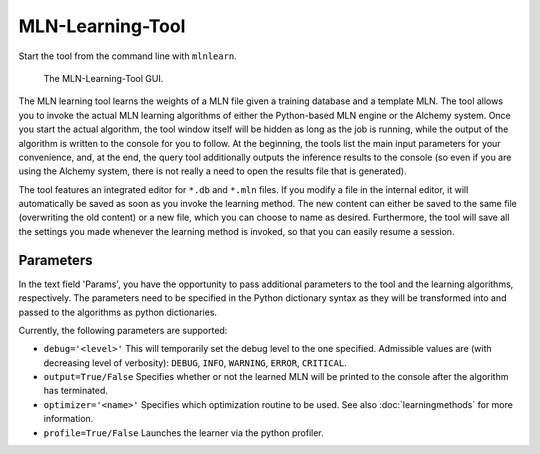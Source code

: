 
MLN-Learning-Tool
=================

Start the tool from the command line with ``mlnlearn``.

.. figure:: _static/mlnlearningtool.png

   The MLN-Learning-Tool GUI.

The MLN learning tool learns the weights of a MLN file given a 
training database and a template MLN. The tool allows you to invoke 
the actual MLN learning algorithms of either the Python-based MLN 
engine or the Alchemy system. Once you start the actual algorithm, 
the tool window itself will be hidden as long as the job is 
running, while the output of the algorithm is written to the 
console for you to follow. At the beginning, the tools list the 
main input parameters for your convenience, and, at the end, the 
query tool additionally outputs the inference results to the 
console (so even if you are using the Alchemy system, there is not 
really a need to open the results file that is generated).

The tool features an integrated editor for ``*.db`` and ``*.mln`` files. If 
you modify a file in the internal editor, it will automatically be 
saved as soon as you invoke the learning method. The new content 
can either be saved to the same file (overwriting the old content) 
or a new file, which you can choose to name as desired. 
Furthermore, the tool will save all the settings you made whenever 
the learning method is invoked, so that you can easily resume a 
session.

Parameters
----------

In the text field 'Params', you have the opportunity to pass additional
parameters to the tool and the learning algorithms, respectively.
The parameters need to be specified in the Python dictionary syntax
as they will be transformed into and passed to the algorithms as
python dictionaries.

Currently, the following parameters are supported:

*  ``debug='<level>'`` This will temporarily set the debug level to the 
   one specified. Admissible values are (with decreasing level of verbosity): 
   ``DEBUG``, ``INFO``, ``WARNING``, ``ERROR``, ``CRITICAL``.
   
*  ``output=True/False`` Specifies whether or not the learned MLN will be 
   printed to the console after the algorithm has terminated.
   
*  ``optimizer='<name>'`` Specifies which optimization routine to be used. See also
   :doc:`learningmethods` for more information.
   
* ``profile=True/False`` Launches the learner via the python profiler.